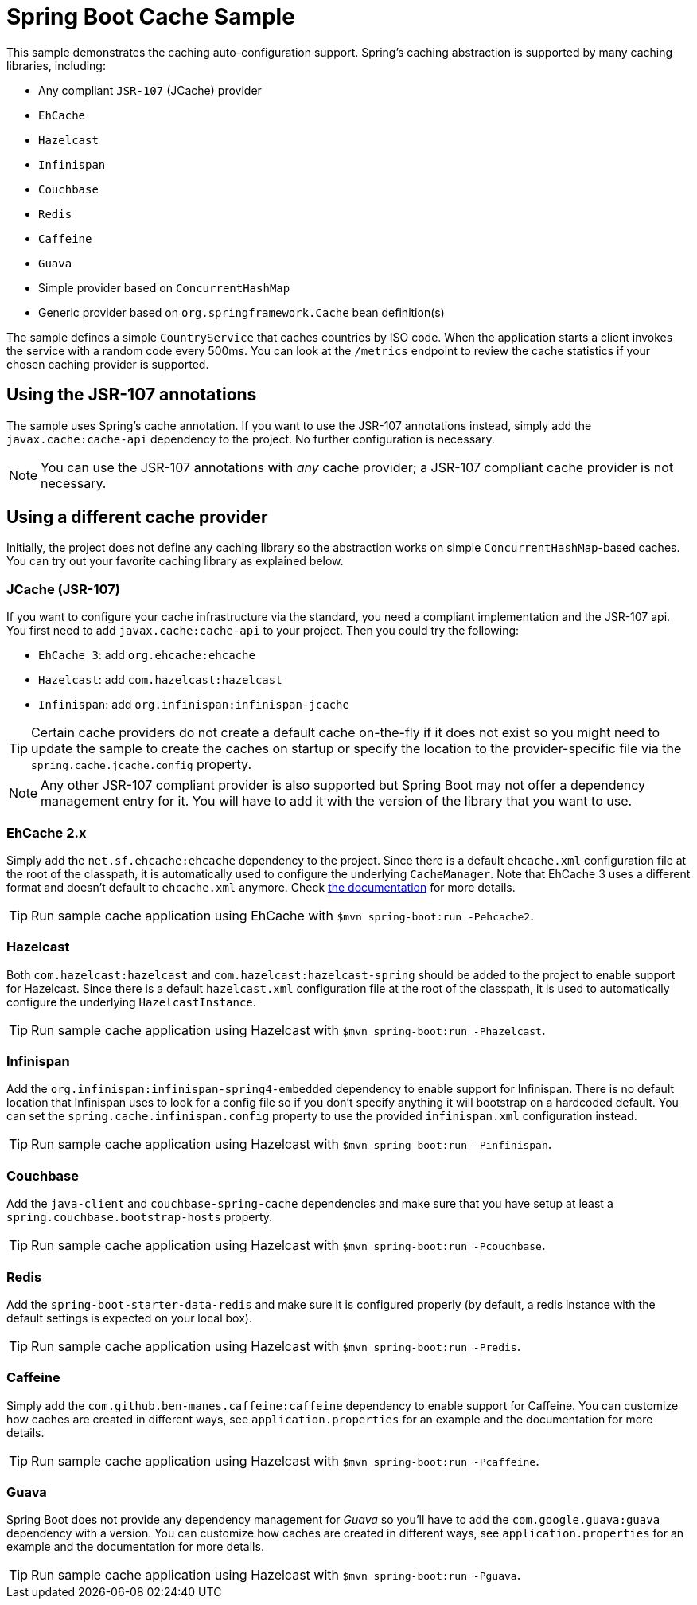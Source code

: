= Spring Boot Cache Sample

This sample demonstrates the caching auto-configuration support. Spring's caching
abstraction is supported by many caching libraries, including:

* Any compliant `JSR-107` (JCache) provider
* `EhCache`
* `Hazelcast`
* `Infinispan`
* `Couchbase`
* `Redis`
* `Caffeine`
* `Guava`
* Simple provider based on `ConcurrentHashMap`
* Generic provider based on `org.springframework.Cache` bean definition(s)

The sample defines a simple `CountryService` that caches countries by ISO code. When
the application starts a client invokes the service with a random code every 500ms.
You can look at the `/metrics` endpoint to review the cache statistics if your chosen
caching provider is supported.



== Using the JSR-107 annotations
The sample uses Spring's cache annotation. If you want to use the JSR-107 annotations
instead, simply add the `javax.cache:cache-api` dependency to the project. No further
configuration is necessary.

NOTE: You can use the JSR-107 annotations with _any_ cache provider; a JSR-107
compliant cache provider is not necessary.



== Using a different cache provider
Initially, the project does not define any caching library so the abstraction works
on simple `ConcurrentHashMap`-based caches. You can try out your favorite caching
library as explained below.



=== JCache (JSR-107)
If you want to configure your cache infrastructure via the standard, you need a
compliant implementation and the JSR-107 api. You first need to add
`javax.cache:cache-api` to your project. Then you could try the following:

* `EhCache 3`: add `org.ehcache:ehcache`
* `Hazelcast`: add `com.hazelcast:hazelcast`
* `Infinispan`: add `org.infinispan:infinispan-jcache`

TIP: Certain cache providers do not create a default cache on-the-fly if it does not
exist so you might need to update the sample to create the caches on startup or
specify the location to the provider-specific file via the
`spring.cache.jcache.config` property.

NOTE: Any other JSR-107 compliant provider is also supported but Spring Boot may not
offer a dependency management entry for it. You will have to add it with the version
of the library that you want to use.



=== EhCache 2.x
Simply add the `net.sf.ehcache:ehcache` dependency to the project. Since there is a
default `ehcache.xml` configuration file at the root of the classpath,
it is automatically used to configure the underlying `CacheManager`.
Note that EhCache 3 uses a different format and doesn't default to `ehcache.xml`
anymore. Check http://www.ehcache.org/documentation/3.0/xml.html[the documentation]
for more details.

TIP: Run sample cache application using EhCache with
`$mvn spring-boot:run -Pehcache2`.



=== Hazelcast
Both `com.hazelcast:hazelcast` and `com.hazelcast:hazelcast-spring` should be added
to the project to enable support for Hazelcast.  Since there is a default
`hazelcast.xml` configuration file at the root of the classpath, it is used to
automatically configure the underlying `HazelcastInstance`.

TIP: Run sample cache application using Hazelcast with
`$mvn spring-boot:run -Phazelcast`.



=== Infinispan
Add the `org.infinispan:infinispan-spring4-embedded` dependency to enable support for
Infinispan. There is no default location that Infinispan uses to look for a config
file so if you don't specify anything it will bootstrap on a hardcoded default. You
can set the `spring.cache.infinispan.config` property to use the provided
`infinispan.xml` configuration instead.

TIP: Run sample cache application using Hazelcast with
`$mvn spring-boot:run -Pinfinispan`.



=== Couchbase
Add the `java-client` and `couchbase-spring-cache` dependencies and make sure that
you have setup at least a `spring.couchbase.bootstrap-hosts` property.

TIP: Run sample cache application using Hazelcast with
`$mvn spring-boot:run -Pcouchbase`.



=== Redis
Add the `spring-boot-starter-data-redis` and make sure it is configured properly (by
default, a redis instance with the default settings is expected on your local box).

TIP: Run sample cache application using Hazelcast with
`$mvn spring-boot:run -Predis`.



=== Caffeine
Simply add the `com.github.ben-manes.caffeine:caffeine` dependency to enable support
for Caffeine. You can customize how caches are created in different ways, see
`application.properties` for an example and the documentation for more details.

TIP: Run sample cache application using Hazelcast with
`$mvn spring-boot:run -Pcaffeine`.



=== Guava
Spring Boot does not provide any dependency management for _Guava_ so you'll have to
add the `com.google.guava:guava` dependency with a version. You can customize how
caches are created in different ways, see `application.properties` for an example and
the documentation for more details.

TIP: Run sample cache application using Hazelcast with
`$mvn spring-boot:run -Pguava`.